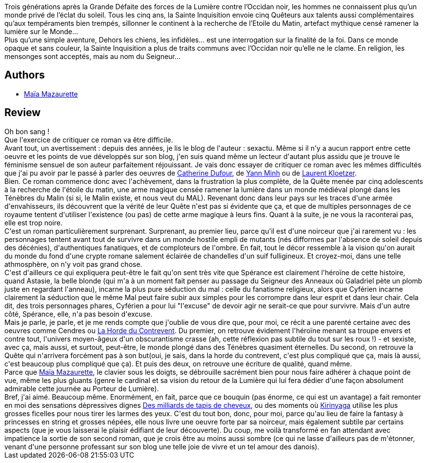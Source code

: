 :jbake-type: post
:jbake-status: published
:jbake-title: Dehors les Chiens, les Infidèles
:jbake-tags:  amour, combat, fantasy, favorites, guerre, mutant, noir, quête, religion,_année_2010,_mois_oct.,_note_5,rayon-imaginaire,read
:jbake-date: 2010-10-29
:jbake-depth: ../../
:jbake-uri: goodreads/books/9782070343249.adoc
:jbake-bigImage: https://i.gr-assets.com/images/S/compressed.photo.goodreads.com/books/1327912557l/9576580._SY160_.jpg
:jbake-smallImage: https://i.gr-assets.com/images/S/compressed.photo.goodreads.com/books/1327912557l/9576580._SY75_.jpg
:jbake-source: https://www.goodreads.com/book/show/9576580
:jbake-style: goodreads goodreads-book

++++
<div class="book-description">
Trois générations après la Grande Défaite des forces de la Lumière contre l’Occidan noir, les hommes ne connaissent plus qu’un monde privé de l’éclat du soleil. Tous les cinq ans, la Sainte Inquisition envoie cinq Quêteurs aux talents aussi complémentaires qu’aux tempéraments bien trempés, sillonner le continent à la recherche de l’Etoile du Matin, artefact mythique censé ramener la lumière sur le Monde… <br />Plus qu’une simple aventure, Dehors les chiens, les infidèles… est une interrogation sur la finalité de la foi. Dans ce monde opaque et sans couleur, la Sainte Inquisition a plus de traits communs avec l’Occidan noir qu’elle ne le clame. En religion, les mensonges sont acceptés, mais au nom du Seigneur…
</div>
++++


## Authors
* link:../authors/5511074.html[Maïa Mazaurette]



## Review

++++
Oh bon sang !<br/>Que l'exercice de critiquer ce roman va être difficile.<br/>Avant tout, un avertissement : depuis des années, je lis le blog de l'auteur : sexactu. Même si il n'y a aucun rapport entre cette oeuvre et les points de vue développés sur son blog, j'en suis quand même un lecteur d'autant plus assidu que je trouve le féminisme sensuel de son auteur parfaitement réjouissant. Je vais donc essayer de critiquer ce roman avec les mêmes difficultés que j'ai pu avoir par le passé à parler des oeuvres de <a class="DirectAuthorReference destination_Author" href="../authors/848604.html">Catherine Dufour</a>, de <a class="DirectAuthorReference destination_Author" href="../authors/1538972.html">Yann Minh</a> ou de <a class="DirectAuthorReference destination_Author" href="../authors/1529258.html">Laurent Kloetzer</a>.<br/>Bien. Ce roman commence donc avec l'achèvement, dans la frustration la plus complète, de la Quête menée par cinq adolescents à la recherche de l'étoile du matin, une arme magique censée ramener la lumière dans un monde médiéval plongé dans les Ténèbres du Malin (si si, le Malin existe, et nous veut du MAL). Revenant donc dans leur pays sur les traces d'une armée d'envahisseurs, ils découvrent que la vérité de leur Quête n'est pas si évidente que ça, et que de multiples personnages de ce royaume tentent d'utiliser l'existence (ou pas) de cette arme magique à leurs fins. Quant à la suite, je ne vous la raconterai pas, elle est trop noire.<br/>C'est un roman particulièrement surprenant. Surprenant, au premier lieu, parce qu'il est d'une noirceur que j'ai rarement vu : les personnages tentent avant tout de survivre dans un monde hostile empli de mutants (nés difformes par l'absence de soleil depuis des décénies), d'authentiques fanatiques, et de comploteurs de l'ombre. En fait, tout le décor ressemble à la vision qu'on aurait du monde du fond d'une crypte romane salement éclairée de chandelles d'un suif fulligineux. Et croyez-moi, dans une telle athmosphère, on n'y voit pas grand chose.<br/>C'est d'ailleurs ce qui expliquera peut-être le fait qu'on sent très vite que Spérance est clairement l'héroïne de cette histoire, quand Astasie, la belle blonde (qui m'a à un moment fait penser au passage du Seigneur des Anneaux où Galadriel pète un plomb juste en regardant l'anneau), incarne la plus pure séduction du mal : celle du fanatisme religieux, alors que Cyférien incarne clairement la séduction que le même Mal peut faire subir aux simples pour les corrompre dans leur esprit et dans leur chair. Cela dit, des trois personnages phares, Cyférien a pour lui "l'excuse" de devoir agir ne serait-ce que pour survivre. Mais d'un autre côté, Spérance, elle, n'a pas besoin d'excuse.<br/>Mais je parle, je parle, et je me rends compte que j'oublie de vous dire que, pour moi, ce récit a une parenté certaine avec des oeuvres comme Cendres ou <a class="DirectBookReference destination_Book" href="9782070342266.html">La Horde du Contrevent</a>. Du premier, on retrouve évidement l'héroïne menant sa troupe envers et contre tout, l'univers moyen-âgeux d'un obscurantisme crasse (ah, cette réflexion pas subtile du tout sur les roux !) - et sexiste, avec ça, mais aussi, et surtout, peut-être, le monde plongé dans des Ténèbres quasiment éternelles. Du second, on retrouve la Quête qui n'arrivera forcément pas à son but(oui, je sais, dans la horde du contrevent, c'est plus compliqué que ça, mais là aussi, c'est beaucoup plus compliqué que ça). Et puis des deux, on retrouve une écriture de qualité, quand même.<br/>Parce que <a class="DirectAuthorReference destination_Author" href="../authors/5511074.html">Maïa Mazaurette</a>, le clavier sous les doigts, se débrouille sacrément bien pour nous faire adhérer à chaque point de vue, même les plus gluants (genre le cardinal et sa vision du retour de la Lumière qui lui fera dédier d'une façon absolument admirable cette journée au Porteur de Lumière).<br/>Bref, j'ai aimé. Beaucoup même. Enormément, en fait, parce que ce bouquin (pas énorme, ce qui est un avantage) a fait remonter en moi des sensations dépressives dignes <a class="DirectBookReference destination_Book" href="9782841721115.html">Des milliards de tapis de cheveux</a>, ou des moments où <a class="DirectBookReference destination_Book" href="9782070415830.html">Kirinyaga</a> utilise les plus grosses ficelles pour nous tirer les larmes des yeux. C'est du tout bon, donc, pour moi, parce qu'au lieu de faire la fantasy à princesses en string et grosses népées, elle nous livre une oeuvre forte par sa noirceur, mais également subtile par certains aspects (que je vous laisserai le plaisir édifiant de leur découverte). Du coup, me voilà transformé en fan attendant avec impatience la sortie de son second roman, que je crois être au moins aussi sombre (ce qui ne lasse d'ailleurs pas de m'étonner, venant d'une personne professant sur son blog une telle joie de vivre et un tel amour des danois).
++++